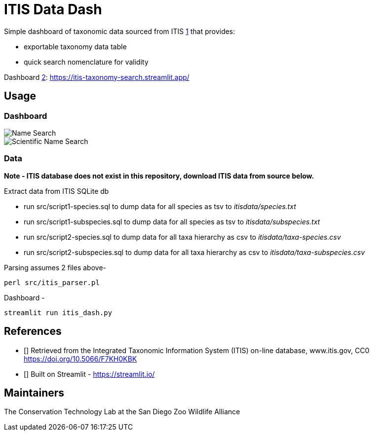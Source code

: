 = ITIS Data Dash

Simple dashboard of taxonomic data sourced from ITIS <<itis,1>> that provides:

- exportable taxonomy data table
- quick search nomenclature for validity

Dashboard <<strm,2>>: https://itis-taxonomy-search.streamlit.app/

== Usage

=== Dashboard
image::data/name_search.png[Name Search]
image::data/sci_name_search.png[Scientific Name Search]

=== Data
*Note - ITIS database does not exist in this repository, download ITIS data from source below.* 

Extract data from ITIS SQLite db  

* run src/script1-species.sql to dump data for all species as tsv to __itisdata/species.txt__  
* run src/script1-subspecies.sql to dump data for all species as tsv to __itisdata/subspecies.txt__
* run src/script2-species.sql to dump data for all taxa hierarchy as csv to __itisdata/taxa-species.csv__  
* run src/script2-subspecies.sql to dump data for all taxa hierarchy as csv to __itisdata/taxa-subspecies.csv__  


Parsing assumes 2 files above- 
[source,bash]
----
perl src/itis_parser.pl 
----

Dashboard -
[source,bash]
----
streamlit run itis_dash.py
----

== References
* [[[itis,1]]] Retrieved from the Integrated Taxonomic Information System (ITIS) on-line database, www.itis.gov, CC0
https://doi.org/10.5066/F7KH0KBK  
* [[[strm,2]]] Built on Streamlit - https://streamlit.io/

== Maintainers
The Conservation Technology Lab at the San Diego Zoo Wildlife Alliance
